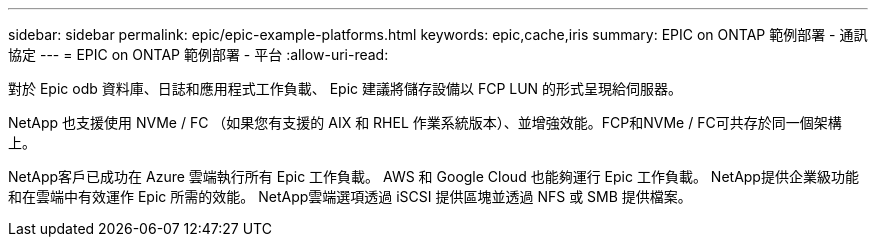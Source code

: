---
sidebar: sidebar 
permalink: epic/epic-example-platforms.html 
keywords: epic,cache,iris 
summary: EPIC on ONTAP 範例部署 - 通訊協定 
---
= EPIC on ONTAP 範例部署 - 平台
:allow-uri-read: 


[role="lead"]
對於 Epic odb 資料庫、日誌和應用程式工作負載、 Epic 建議將儲存設備以 FCP LUN 的形式呈現給伺服器。

NetApp 也支援使用 NVMe / FC （如果您有支援的 AIX 和 RHEL 作業系統版本）、並增強效能。FCP和NVMe / FC可共存於同一個架構上。

NetApp客戶已成功在 Azure 雲端執行所有 Epic 工作負載。  AWS 和 Google Cloud 也能夠運行 Epic 工作負載。  NetApp提供企業級功能和在雲端中有效運作 Epic 所需的效能。  NetApp雲端選項透過 iSCSI 提供區塊並透過 NFS 或 SMB 提供檔案。
